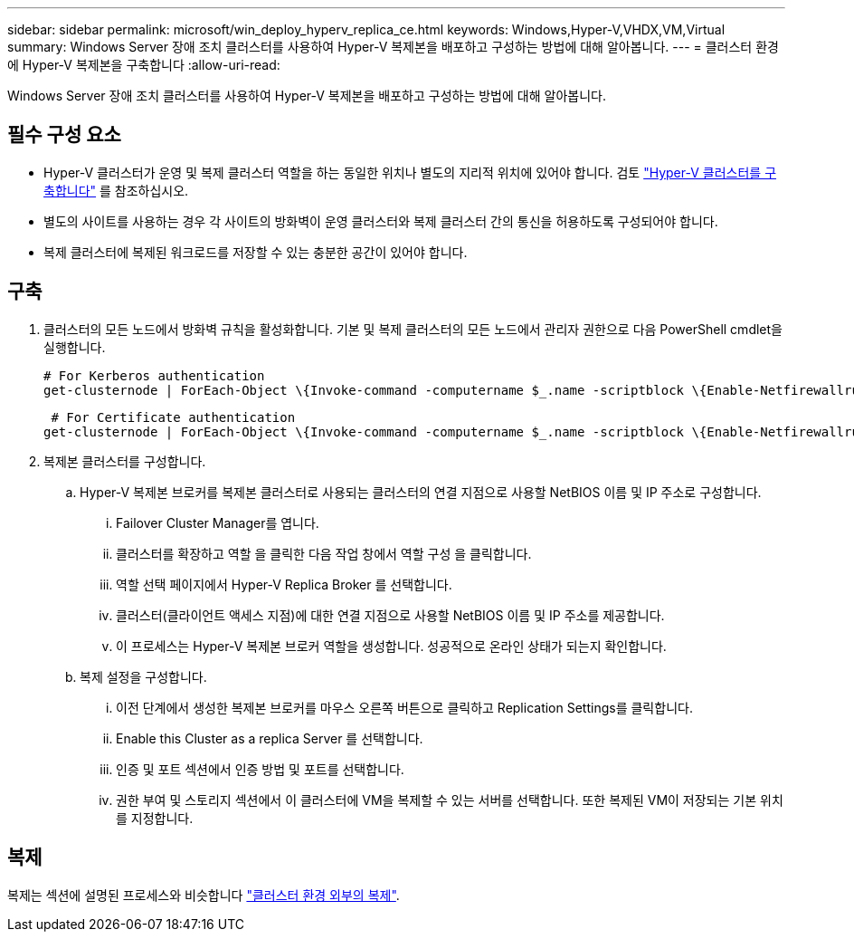 ---
sidebar: sidebar 
permalink: microsoft/win_deploy_hyperv_replica_ce.html 
keywords: Windows,Hyper-V,VHDX,VM,Virtual 
summary: Windows Server 장애 조치 클러스터를 사용하여 Hyper-V 복제본을 배포하고 구성하는 방법에 대해 알아봅니다. 
---
= 클러스터 환경에 Hyper-V 복제본을 구축합니다
:allow-uri-read: 


[role="lead"]
Windows Server 장애 조치 클러스터를 사용하여 Hyper-V 복제본을 배포하고 구성하는 방법에 대해 알아봅니다.



== 필수 구성 요소

* Hyper-V 클러스터가 운영 및 복제 클러스터 역할을 하는 동일한 위치나 별도의 지리적 위치에 있어야 합니다. 검토 link:win_deploy_hyperv.html["Hyper-V 클러스터를 구축합니다"] 를 참조하십시오.
* 별도의 사이트를 사용하는 경우 각 사이트의 방화벽이 운영 클러스터와 복제 클러스터 간의 통신을 허용하도록 구성되어야 합니다.
* 복제 클러스터에 복제된 워크로드를 저장할 수 있는 충분한 공간이 있어야 합니다.




== 구축

. 클러스터의 모든 노드에서 방화벽 규칙을 활성화합니다. 기본 및 복제 클러스터의 모든 노드에서 관리자 권한으로 다음 PowerShell cmdlet을 실행합니다.
+
....
# For Kerberos authentication
get-clusternode | ForEach-Object \{Invoke-command -computername $_.name -scriptblock \{Enable-Netfirewallrule -displayname "Hyper-V Replica HTTP Listener (TCP-In)"}}
....
+
....
 # For Certificate authentication
get-clusternode | ForEach-Object \{Invoke-command -computername $_.name -scriptblock \{Enable-Netfirewallrule -displayname "Hyper-V Replica HTTPS Listener (TCP-In)"}}
....
. 복제본 클러스터를 구성합니다.
+
.. Hyper-V 복제본 브로커를 복제본 클러스터로 사용되는 클러스터의 연결 지점으로 사용할 NetBIOS 이름 및 IP 주소로 구성합니다.
+
... Failover Cluster Manager를 엽니다.
... 클러스터를 확장하고 역할 을 클릭한 다음 작업 창에서 역할 구성 을 클릭합니다.
... 역할 선택 페이지에서 Hyper-V Replica Broker 를 선택합니다.
... 클러스터(클라이언트 액세스 지점)에 대한 연결 지점으로 사용할 NetBIOS 이름 및 IP 주소를 제공합니다.
... 이 프로세스는 Hyper-V 복제본 브로커 역할을 생성합니다. 성공적으로 온라인 상태가 되는지 확인합니다.


.. 복제 설정을 구성합니다.
+
... 이전 단계에서 생성한 복제본 브로커를 마우스 오른쪽 버튼으로 클릭하고 Replication Settings를 클릭합니다.
... Enable this Cluster as a replica Server 를 선택합니다.
... 인증 및 포트 섹션에서 인증 방법 및 포트를 선택합니다.
... 권한 부여 및 스토리지 섹션에서 이 클러스터에 VM을 복제할 수 있는 서버를 선택합니다. 또한 복제된 VM이 저장되는 기본 위치를 지정합니다.








== 복제

복제는 섹션에 설명된 프로세스와 비슷합니다 link:win_deploy_hyperv_replica_oce["클러스터 환경 외부의 복제"].
